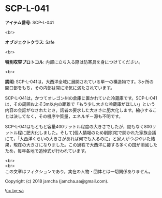 #+OPTIONS: toc:nil
#+OPTIONS: \n:t

* SCP-L-041

  *アイテム番号*: SCP-L-041

  <br>

  *オブジェクトクラス*: Safe

  <br>

  *特別収容プロトコル*: 内部に立ち入る際は防寒具を身につけてください。

  <br>

  *説明*: SCP-L-041は，大西洋全域に展開されている単一の構造物です。3ヶ所の開口部をもち，その内部は常に冷気に満たされています。

  SCP-L-041は，かつてオレゴン州の倉庫に置かれていた冷蔵庫です。SCP-L-041は，その周囲およそ3m以内の距離で「もう少し大きな冷蔵庫がほしい」という内容の会話がなされたとき，話者の要求した大きさに肥大化します。縮小することは決してなく，その機序や質量，エネルギー源も不明です。

  SCP-L-041はもともと容量400リットル程度の大きさでしたが，間もなく800リットル程に肥大化しました。そして[個人情報のため削除]宅で開かれた家族会議にて，「大西洋くらいの大きさがあれば何でも入るのに」と家人がつぶやいた結果，現在の大きさになりました。この過程で大西洋に接する多くの国が消滅したため，毎年各地で追悼式が行われています。

  <br>
  <br>
  この文章はフィクションであり，実在の人物・団体とは一切関係ありません。

  Copyright (c) 2018 jamcha (jamcha.aa@gmail.com).

  ![[http://i.creativecommons.org/l/by-sa/4.0/88x31.png][cc by-sa]]
